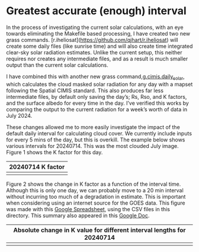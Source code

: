 * Greatest accurate (enough) interval

In the process of investigating the current solar calculations, with an eye
towards eliminating the Makefile based processing, I have created two new grass
commands.  [r.iheliosat](https://github.com/qjhart/r.iheliosat) will create some
daily files (like sunrise time) and will also create time integrated clear-sky
solar radiation estimates. Unlike the current setup, this neither requires nor
creates any intermediate files, and as a result is much smaller output than the
current solar calculations.

I have combined this with another new grass command,[[https://github.com/qjhart/g.cimis.daily_solar.git][g.cimis.daily_solar]], which
calculates the cloud masked solar radiation for any day with a mapset following
the Spatial CIMIS standard.  This also produces far less intermediate files, by
default only saving the day’s; Rs, Rso, and K factors, and the surface albedo
for every time in the day.  I’ve verified this works by comparing the output to
the current radiation for a week’s worth of data in July 2024.

These changes allowed me to more easily investigate the impact of the default
daily interval for calculating cloud cover.  We currently include inputs for
every 5 mins of the day, but this is overkill.  The example below shows various
intervals for 20240714.  This was the most clouded July image.  Figure 1 shows
the K factor for this day.

| 20240714 K factor   |
|---------------------|
| [[file:20240714_K.jpg]] |


Figure 2 shows the change in K factor as a function of the interval time.
Although this is only one day, we can probably move to a 20 min interval without
incurring too much of a degradation in estimate.  This is important when
considering using an internet source for the GOES data.  This figure was made
with this [[https://docs.google.com/spreadsheets/d/1Kr1t0HCZ9XF2vggWFrG34bWoOOoXf8_iYswbjcWB_VY/edit?gid=0#gid=0][Google Spreadsheet]], using the CSV files in this directory.  This
summary also appeared in this [[https://docs.google.com/document/d/1V508hw7eIEtaAAnX54gYhy8AZChMmp1-VO67aUMvJI0/edit?tab=t.0][Google Doc]].

| Absolute change in K value for different interval lengths for 20240714 |
|------------------------------------------------------------------------|
| [[file:dK_per_interval.png]]                                               |
